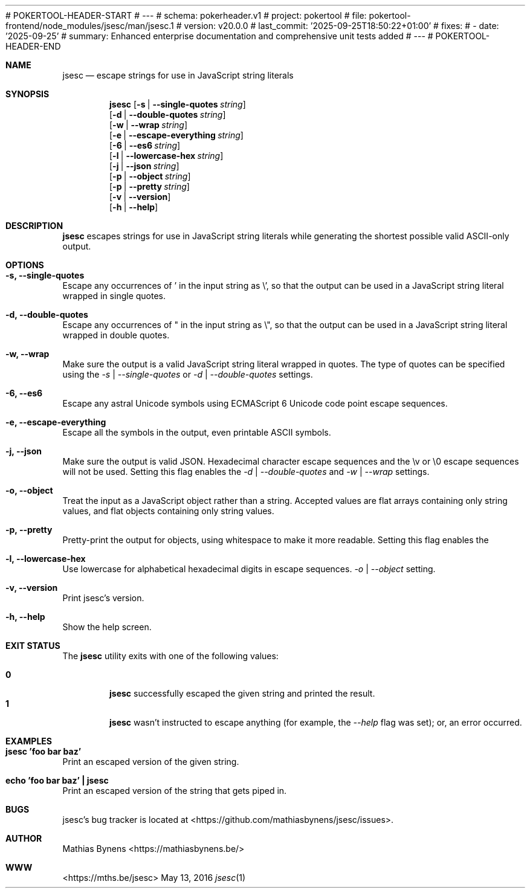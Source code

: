 # POKERTOOL-HEADER-START
# ---
# schema: pokerheader.v1
# project: pokertool
# file: pokertool-frontend/node_modules/jsesc/man/jsesc.1
# version: v20.0.0
# last_commit: '2025-09-25T18:50:22+01:00'
# fixes:
# - date: '2025-09-25'
#   summary: Enhanced enterprise documentation and comprehensive unit tests added
# ---
# POKERTOOL-HEADER-END
.Dd May 13, 2016
.Dt jsesc 1
.Sh NAME
.Nm jsesc
.Nd escape strings for use in JavaScript string literals
.Sh SYNOPSIS
.Nm
.Op Fl s | -single-quotes Ar string
.br
.Op Fl d | -double-quotes Ar string
.br
.Op Fl w | -wrap Ar string
.br
.Op Fl e | -escape-everything Ar string
.br
.Op Fl 6 | -es6 Ar string
.br
.Op Fl l | -lowercase-hex Ar string
.br
.Op Fl j | -json Ar string
.br
.Op Fl p | -object Ar string
.br
.Op Fl p | -pretty Ar string
.br
.Op Fl v | -version
.br
.Op Fl h | -help
.Sh DESCRIPTION
.Nm
escapes strings for use in JavaScript string literals while generating the shortest possible valid ASCII-only output.
.Sh OPTIONS
.Bl -ohang -offset
.It Sy "-s, --single-quotes"
Escape any occurrences of ' in the input string as \\', so that the output can be used in a JavaScript string literal wrapped in single quotes.
.It Sy "-d, --double-quotes"
Escape any occurrences of " in the input string as \\", so that the output can be used in a JavaScript string literal wrapped in double quotes.
.It Sy "-w, --wrap"
Make sure the output is a valid JavaScript string literal wrapped in quotes. The type of quotes can be specified using the
.Ar -s | --single-quotes
or
.Ar -d | --double-quotes
settings.
.It Sy "-6, --es6"
Escape any astral Unicode symbols using ECMAScript 6 Unicode code point escape sequences.
.It Sy "-e, --escape-everything"
Escape all the symbols in the output, even printable ASCII symbols.
.It Sy "-j, --json"
Make sure the output is valid JSON. Hexadecimal character escape sequences and the \\v or \\0 escape sequences will not be used. Setting this flag enables the
.Ar -d | --double-quotes
and
.Ar -w | --wrap
settings.
.It Sy "-o, --object"
Treat the input as a JavaScript object rather than a string. Accepted values are flat arrays containing only string values, and flat objects containing only string values.
.It Sy "-p, --pretty"
Pretty-print the output for objects, using whitespace to make it more readable. Setting this flag enables the
.It Sy "-l, --lowercase-hex"
Use lowercase for alphabetical hexadecimal digits in escape sequences.
.Ar -o | --object
setting.
.It Sy "-v, --version"
Print jsesc's version.
.It Sy "-h, --help"
Show the help screen.
.El
.Sh EXIT STATUS
The
.Nm jsesc
utility exits with one of the following values:
.Pp
.Bl -tag -width flag -compact
.It Li 0
.Nm
successfully escaped the given string and printed the result.
.It Li 1
.Nm
wasn't instructed to escape anything (for example, the
.Ar --help
flag was set); or, an error occurred.
.El
.Sh EXAMPLES
.Bl -ohang -offset
.It Sy "jsesc 'foo bar baz'"
Print an escaped version of the given string.
.It Sy echo\ 'foo bar baz'\ |\ jsesc
Print an escaped version of the string that gets piped in.
.El
.Sh BUGS
jsesc's bug tracker is located at <https://github.com/mathiasbynens/jsesc/issues>.
.Sh AUTHOR
Mathias Bynens <https://mathiasbynens.be/>
.Sh WWW
<https://mths.be/jsesc>
